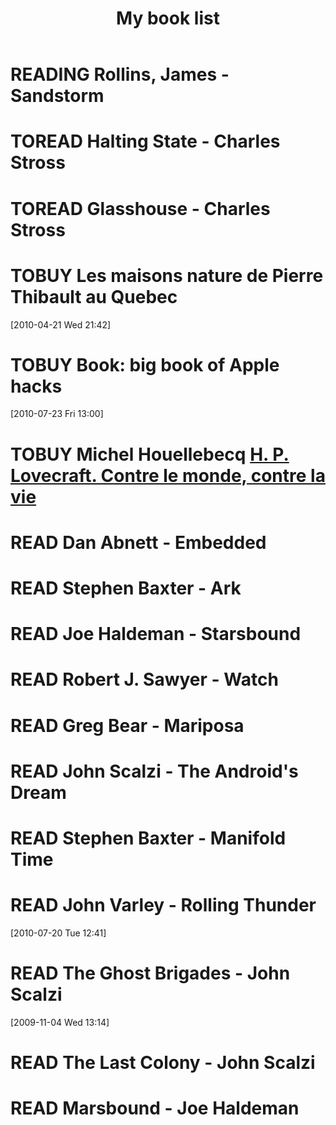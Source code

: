 #+TITLE: My book list
#+DESCRIPTION: My personal book list.
#+LAST_MOBILE_CHANGE: 2012-01-18 11:27:36
#+FILETAGS: :@books:
#+TODO: READING TOREAD TOBUY | READ ABANDONED

* READING Rollins, James - Sandstorm
  :LOGBOOK:
  - State "READING"    from ""           [2012-03-21 Wed 12:00]
  :END:
  :PROPERTIES:
  :ID:       de970816-7589-4e78-8149-f7cb9bf464b5
  :END:
* TOREAD Halting State - Charles Stross
  :PROPERTIES:
  :ID:       cab2fcaf-4b40-48de-aae4-597af50cb0a0
  :END:
* TOREAD Glasshouse - Charles Stross
  :PROPERTIES:
  :ID:       eb347302-cfd1-4dfc-a7b8-90a8e1f30d77
  :END:
* TOBUY Les maisons nature de Pierre Thibault au Quebec
  :PROPERTIES:
  :ID:       51d44390-27f4-4094-a0ab-0b35cdea010c
  :END: 
  [2010-04-21 Wed 21:42]
* TOBUY Book: big book of Apple hacks
  :PROPERTIES:
  :ID:       ec5a41c6-90ba-4b0c-a20b-6bd7727da1c0
  :END:
  [2010-07-23 Fri 13:00]
* TOBUY Michel Houellebecq [[http://fr.wikipedia.org/wiki/H._P._Lovecraft._Contre_le_monde,_contre_la_vie][H. P. Lovecraft. Contre le monde, contre la vie]]
* READ Dan Abnett - Embedded
  :LOGBOOK:
  - State "READ"       from "READING"    [2012-03-19 Mon 20:22]
  - State "READING"    from ""           [2012-01-18 Wed 12:31]
  :END:
  :PROPERTIES:
  :ID:       5ae886c3-16dd-412b-8dae-be08a276e9a4
  :END:
* READ Stephen Baxter - Ark
  :LOGBOOK:
  - State "READ"       from "READING"    [2012-01-18 Wed 11:27]
  - State "READING"    from "READ"       [2011-11-02 Wed 19:10]
  :END:
  :PROPERTIES:
  :ID:       08EB595C-547D-447F-9B01-1A4239D0040B
  :END:
* READ Joe Haldeman - Starsbound
  :LOGBOOK:
  - State "READ"       from "READING"    [2011-11-02 Wed 19:09] \\
    not at this date...
  - State "READING"    from ""           [2011-06-29 Wed 15:16]
  :END:
  :PROPERTIES:
  :ID:       b9889b65-6841-414c-a857-b7f8b54d2efb
  :END:
* READ Robert J. Sawyer - Watch
  :LOGBOOK:
  - State "READ"       from "READING"    [2011-06-28 Tue 15:16]
  - State "READING"    from "READING"    [2011-05-19 Thu 13:44]
  :END:
* READ Greg Bear - Mariposa
  :LOGBOOK:
  - State "READ"       from "READING"    [2011-05-19 Thu 13:45]
  :END:
* READ John Scalzi - The Android's Dream
  :LOGBOOK:
  - State "READ"       from "READING"    [2011-03-19 Sat 13:44]
  - State "READING"    from "READING"    [2011-01-31 Mon 16:37]
  :END:
  :PROPERTIES:
  :ID:       93a97bfc-7c9e-40d9-a43a-26ce41a44e96
  :END:
* READ Stephen Baxter - Manifold Time 
  :LOGBOOK:
  - State "READ"       from "READING"    [2011-01-31 Mon 16:36]
  - State "READING"    from ""           [2010-10-02 Sat 14:47]
  :END:
  :PROPERTIES:
  :ID:       B9A1A4CD-1170-4A99-95A0-DBC0634361A1
  :END:
* READ John Varley - Rolling Thunder
  :LOGBOOK:
  - State "READ"       from "READING"    [2010-10-02 Sat 14:45]
  - State "READING"    from ""           [2010-07-20 Tue 12:45]
  :END:
  :PROPERTIES:
  :ID:       7146897B-07AA-4B79-A1C5-8B52FD1FD89A
  :END:
[2010-07-20 Tue 12:41]
* READ The Ghost Brigades - John Scalzi
  :LOGBOOK:
  - State "READ"       from "READING"    [2009-11-18 Wed]
  :END:
  :PROPERTIES:
  :ID:       7D46EA2C-DA96-4D46-9222-909DE028CEA6
  :END:
[2009-11-04 Wed 13:14]
* READ The Last Colony - John Scalzi
  :LOGBOOK:
  - State "READ"       from "READING"    [2010-02-05 Fri]
  - State "READING"    from "READING"    [2009-12-02 Wed]
  :END:
  :PROPERTIES:
  :ID:       91729768-3391-4190-9821-0FCF65A7973D
  :END:
* READ Marsbound - Joe Haldeman
  :LOGBOOK:
  - State "READ"       from "READING"    [2010-06-30 Wed 15:06]
  - State "READING"    from ""           [2010-02-09 Tue]
  :END:
  :PROPERTIES:
  :ID:       151C88C1-9EC5-4208-A077-C9A3D0CDEFDB
  :END:

